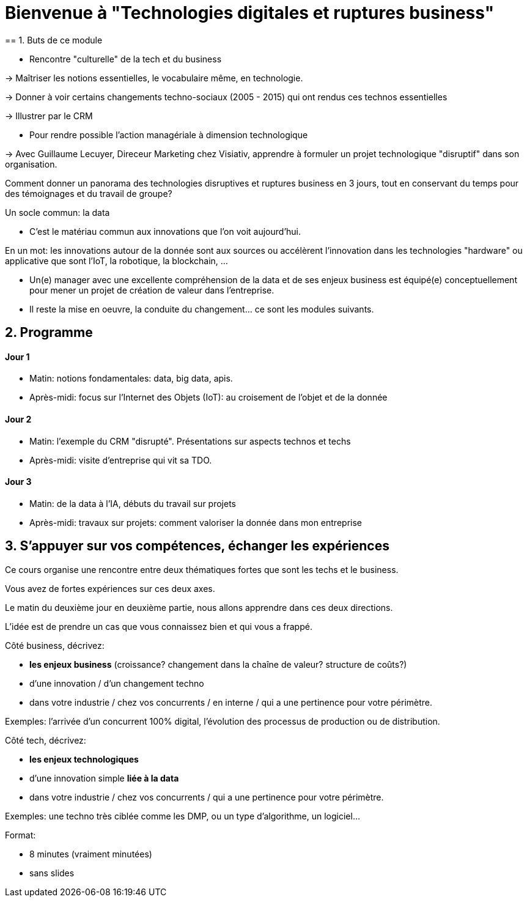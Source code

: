 = Bienvenue à "Technologies digitales et ruptures business"
== 1. Buts de ce module

- Rencontre "culturelle" de la tech et du business

-> Maîtriser les notions essentielles, le vocabulaire même, en technologie.

-> Donner à voir certains changements techno-sociaux (2005 - 2015) qui ont rendus ces technos essentielles

-> Illustrer par le CRM

- Pour rendre possible l'action managériale à dimension technologique

-> Avec Guillaume Lecuyer, Direceur Marketing chez Visiativ, apprendre à formuler un projet technologique "disruptif" dans son organisation.

Comment donner un panorama des technologies disruptives et ruptures business en 3 jours, tout en conservant du temps pour des témoignages et du travail de groupe?

Un socle commun: la data

- C'est le matériau commun aux innovations que l'on voit aujourd'hui.

En un mot: les innovations autour de la donnée sont aux sources ou accélèrent l'innovation dans les technologies "hardware" ou applicative que sont l'IoT, la robotique, la blockchain, ...

- Un(e) manager avec une excellente compréhension de la data et de ses enjeux business est équipé(e) conceptuellement pour mener un projet de création de valeur dans l'entreprise.

- Il reste la mise en oeuvre, la conduite du changement... ce sont les modules suivants.

== 2. Programme

==== Jour 1

- Matin: notions fondamentales: data, big data, apis.
- Après-midi: focus sur l'Internet des Objets (IoT): au croisement de l'objet et de la donnée

==== Jour 2

- Matin: l'exemple du CRM "disrupté". Présentations sur aspects technos et techs
- Après-midi: visite d'entreprise qui vit sa TDO.

==== Jour 3

- Matin: de la data à l'IA, débuts du travail sur projets
- Après-midi: travaux sur projets: comment valoriser la donnée dans mon entreprise


== 3. S'appuyer sur vos compétences, échanger les expériences

Ce cours organise une rencontre entre deux thématiques fortes que sont les techs et le business.

Vous avez de fortes expériences sur ces deux axes.

Le matin du deuxième jour en deuxième partie, nous allons apprendre dans ces deux directions.

L'idée est de prendre un cas que vous connaissez bien et qui vous a frappé.

Côté business, décrivez:

- *les enjeux business* (croissance? changement dans la chaîne de valeur? structure de coûts?)
- d'une innovation / d'un changement techno
- dans votre industrie / chez vos concurrents / en interne / qui a une pertinence pour votre périmètre.

Exemples: l'arrivée d'un concurrent 100% digital, l'évolution des processus de production ou de distribution.

Côté tech, décrivez:

- *les enjeux technologiques*
- d'une innovation simple *liée à la data*
- dans votre industrie / chez vos concurrents / qui a une pertinence pour votre périmètre.

Exemples: une techno très ciblée comme les DMP, ou un type d'algorithme, un logiciel...

Format:

- 8 minutes (vraiment minutées)
- sans slides


<<<
